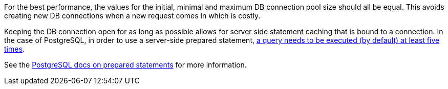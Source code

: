 For the best performance, the values for the initial, minimal and maximum DB connection pool size should all be equal.
This avoids creating new DB connections when a new request comes in which is costly.

Keeping the DB connection open for as long as possible allows for server side statement caching that is bound to a connection.
In the case of PostgreSQL, in order to use a server-side prepared statement, https://jdbc.postgresql.org/documentation/server-prepare/[a query needs to be executed (by default) at least five times].

See the https://www.postgresql.org/docs/current/sql-prepare.html[PostgreSQL docs on prepared statements] for more information.
